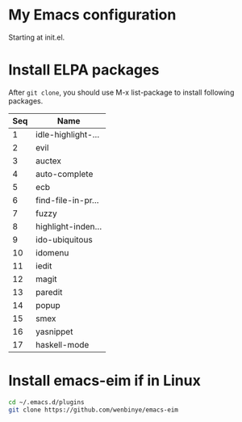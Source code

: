 # Time-stamp: <2015-01-29 19:52:22 yufei>
* My Emacs configuration
Starting at init.el. 
* Install ELPA packages 
After =git clone=, you should use M-x list-package to install following packages.
| Seq | Name               |
|-----+--------------------|
|   1 | idle-highlight-... |
|   2 | evil               |
|   3 | auctex             |
|   4 | auto-complete      |
|   5 | ecb                |
|   6 | find-file-in-pr... |
|   7 | fuzzy              |
|   8 | highlight-inden... |
|   9 | ido-ubiquitous     |
|  10 | idomenu            |
|  11 | iedit              |
|  12 | magit              |
|  13 | paredit            |
|  14 | popup              |
|  15 | smex               |
|  16 | yasnippet          |
|  17 | haskell-mode       |

* Install emacs-eim if in Linux
#+begin_src sh
cd ~/.emacs.d/plugins
git clone https://github.com/wenbinye/emacs-eim
#+end_src


